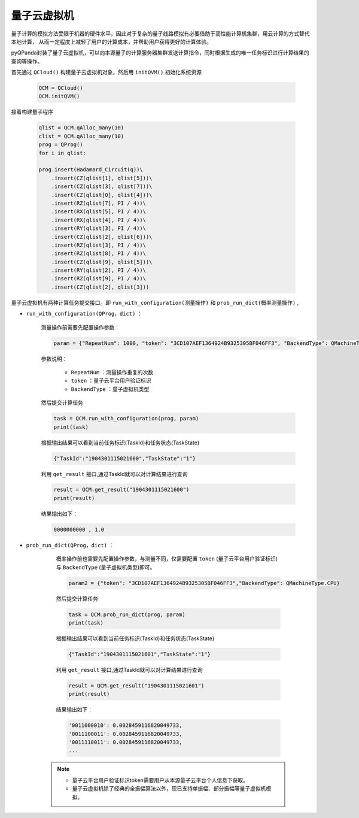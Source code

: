 量子云虚拟机
=====================
量子计算的模拟方法受限于机器的硬件水平，因此对于复杂的量子线路模拟有必要借助于高性能计算机集群，用云计算的方式替代本地计算，
从而一定程度上减轻了用户的计算成本，并帮助用户获得更好的计算体验。

pyQPanda封装了量子云虚拟机，可以向本源量子的计算服务器集群发送计算指令，同时根据生成的唯一任务标识进行计算结果的查询等操作。

首先通过 ``QCloud()`` 构建量子云虚拟机对象，然后用 ``initQVM()`` 初始化系统资源

        .. code-block:: python

            QCM = QCloud()
            QCM.initQVM()

接着构建量子程序

        .. code-block:: python

            qlist = QCM.qAlloc_many(10)
            clist = QCM.qAlloc_many(10)
            prog = QProg()
            for i in qlist:
            
            prog.insert(Hadamard_Circuit(q))\
                .insert(CZ(qlist[1], qlist[5]))\
                .insert(CZ(qlist[3], qlist[7]))\
                .insert(CZ(qlist[0], qlist[4]))\
                .insert(RZ(qlist[7], PI / 4))\
                .insert(RX(qlist[5], PI / 4))\
                .insert(RX(qlist[4], PI / 4))\
                .insert(RY(qlist[3], PI / 4))\
                .insert(CZ(qlist[2], qlist[6]))\
                .insert(RZ(qlist[3], PI / 4))\
                .insert(RZ(qlist[8], PI / 4))\
                .insert(CZ(qlist[9], qlist[5]))\
                .insert(RY(qlist[2], PI / 4))\
                .insert(RZ(qlist[9], PI / 4))\
                .insert(CZ(qlist[2], qlist[3]))

量子云虚拟机有两种计算任务提交接口。即 ``run_with_configuration(测量操作)`` 和 ``prob_run_dict(概率测量操作)`` ,

- ``run_with_configuration(QProg，dict)`` ：

        测量操作前需要先配置操作参数：

        .. code-block:: python

            param = {"RepeatNum": 1000, "token": "3CD107AEF1364924B9325305BF046FF3", "BackendType": QMachineType.NOISE}

        参数说明：

            - ``RepeatNum`` ：测量操作重复的次数
            - ``token`` ：量子云平台用户验证标识
            - ``BackendType`` ：量子虚拟机类型

        然后提交计算任务

        .. code-block:: python

            task = QCM.run_with_configuration(prog, param)
            print(task)
        
        根据输出结果可以看到当前任务标识(TaskId)和任务状态(TaskState)
        
        .. code-block:: python

            {"TaskId":"1904301115021600","TaskState":"1"}

        利用 ``get_result`` 接口,通过TaskId就可以对计算结果进行查询
        
        .. code-block:: python

                result = QCM.get_result("1904301115021600")
                print(result)

        结果输出如下：
        
        .. code-block:: python

            0000000000 , 1.0

- ``prob_run_dict(QProg，dict)`` ：

        概率操作前也需要先配置操作参数，与测量不同，仅需要配置 ``token`` (量子云平台用户验证标识)与 ``BackendType`` (量子虚拟机类型)即可。

        .. code-block:: python

            param2 = {"token": "3CD107AEF1364924B9325305BF046FF3","BackendType": QMachineType.CPU}

        然后提交计算任务

        .. code-block:: python

            task = QCM.prob_run_dict(prog, param)
            print(task)
        
        根据输出结果可以看到当前任务标识(TaskId)和任务状态(TaskState)
        
        .. code-block:: python

            {"TaskId":"1904301115021601","TaskState":"1"}

        利用 ``get_result`` 接口,通过TaskId就可以对计算结果进行查询
        
        .. code-block:: python

                result = QCM.get_result("1904301115021601")
                print(result)

        结果输出如下：
        
        .. code-block:: python

            '0011000010': 0.0028459116820049733, 
            '0011100011': 0.0028459116820049733, 
            '0011110011': 0.0028459116820049733, 
            ...

    .. note:: 
        - 量子云平台用户验证标识token需要用户从本源量子云平台个人信息下获取。
        - 量子云虚拟机除了经典的全振幅算法以外，现已支持单振幅、部分振幅等量子虚拟机模拟。